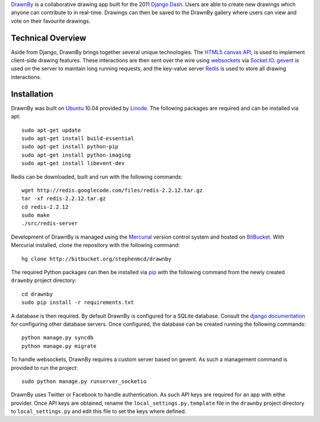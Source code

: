 `DrawnBy`_ is a collaborative drawing app built for the 2011 `Django Dash`_.
Users are able to create new drawings which anyone can contribute to in
real-time. Drawings can then be saved to the DrawnBy gallery where users
can view and vote on their favourite drawings.

Technical Overview
------------------

Aside from Django, DrawnBy brings together several unique technologies.
The `HTML5 canvas API`_, is used to implement client-side drawing features.
These interactions are then sent over the wire using `websockets`_
via `Socket.IO`_. `gevent`_ is used on the server to maintain long running
requests, and the key-value server `Redis`_ is used to store all drawing
interactions.

Installation
------------

DrawnBy was built on `Ubuntu`_ 10.04 provided by `Linode`_. The following
packages are required and can be installed via apt::

    sudo apt-get update
    sudo apt-get install build-essential
    sudo apt-get install python-pip
    sudo apt-get install python-imaging
    sudo apt-get install libevent-dev

Redis can be downloaded, built and run with the following commands::

    wget http://redis.googlecode.com/files/redis-2.2.12.tar.gz
    tar -xf redis-2.2.12.tar.gz
    cd redis-2.2.12
    sudo make
    ./src/redis-server

Development of DrawnBy is managed using the `Mercurial`_ version control
system and hosted on `BitBucket`_. With Mercurial installed, clone the
repository with the following command::

    hg clone http://bitbucket.org/stephenmcd/drawnby

The required Python packages can then be installed via `pip`_ with the
following command from the newly created ``drawnby`` project directory::

    cd drawnby
    sudo pip install -r requirements.txt

A database is then required. By default DrawnBy is configured for a SQLite
database. Consult the `django documentation`_ for configuring other
database servers. Once configured, the database can be created running the
following commands::

    python manage.py syncdb
    python manage.py migrate

To handle websockets, DrawnBy requires a custom server based on gevent.
As such a management command is provided to run the project::

    sudo python manage.py runserver_socketio

DrawnBy uses Twitter or Facebook to handle authentication. As such API
keys are required for an app with eithe provider. Once API keys are
obtained, rename the ``local_settings.py.template`` file in the ``drawnby``
project directory to ``local_settings.py`` and edit this file to set the
keys where defined.

.. _`DrawnBy`: http://drawnby.jupo.org/
.. _`Django Dash`: http://djangodash.com/
.. _`HTML5 canvas API`: http://www.whatwg.org/specs/web-apps/current-work/multipage/the-canvas-element.html
.. _`websockets`: http://dev.w3.org/html5/websockets/
.. _`Socket.IO`: http://socket.io/
.. _`gevent`: http://www.gevent.org/
.. _`Redis`: http://redis.io/
.. _`Linode`: http://www.linode.com/
.. _`Ubuntu`: http://www.ubuntu.com/
.. _`Mercurial`: http://mercurial.selenic.com/
.. _`BitBucket`: https://bitbucket.org/
.. _`pip`: http://www.pip-installer.org/
.. _`django documentation`: https://docs.djangoproject.com/en/1.3/ref/databases/
